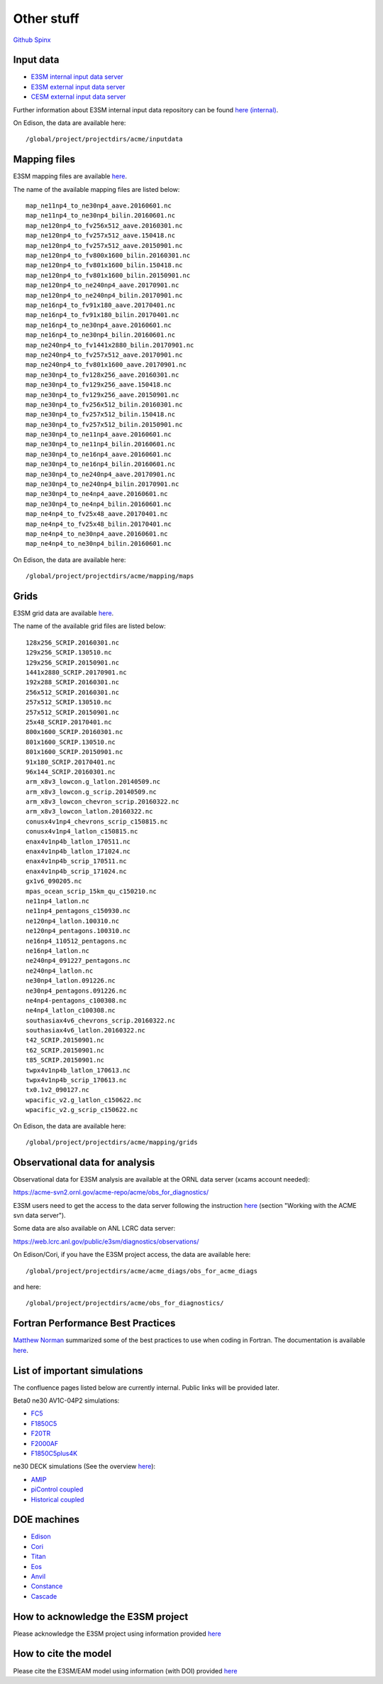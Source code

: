 .. _run:



Other stuff
============

`Github <https://github.com/kaizhangpnl/kaizhangpnl.github.io/blob/master/source/other.rst>`_   
`Spinx <https://kaizhangpnl.github.io/other.html>`_ 


Input data 
---------------

- `E3SM internal input data server <https://acme-svn2.ornl.gov/acme-repo/acme/>`_ 
- `E3SM external input data server <https://web.lcrc.anl.gov/public/e3sm/inputdata/>`_ 
- `CESM external input data server <https://svn-ccsm-inputdata.cgd.ucar.edu/trunk/inputdata/>`_

Further information about E3SM internal input data repository can be found 
`here (internal) <https://acme-climate.atlassian.net/wiki/spaces/WORKFLOW/pages/7998629/ACME+Input+Data+Repository>`_. 

On Edison, the data are available here: :: 

  /global/project/projectdirs/acme/inputdata

Mapping files 
---------------

E3SM mapping files are available `here <https://web.lcrc.anl.gov/public/e3sm/mapping/maps/>`_. 

The name of the available mapping files are listed below: :: 

  map_ne11np4_to_ne30np4_aave.20160601.nc
  map_ne11np4_to_ne30np4_bilin.20160601.nc
  map_ne120np4_to_fv256x512_aave.20160301.nc
  map_ne120np4_to_fv257x512_aave.150418.nc
  map_ne120np4_to_fv257x512_aave.20150901.nc
  map_ne120np4_to_fv800x1600_bilin.20160301.nc
  map_ne120np4_to_fv801x1600_bilin.150418.nc
  map_ne120np4_to_fv801x1600_bilin.20150901.nc
  map_ne120np4_to_ne240np4_aave.20170901.nc
  map_ne120np4_to_ne240np4_bilin.20170901.nc
  map_ne16np4_to_fv91x180_aave.20170401.nc
  map_ne16np4_to_fv91x180_bilin.20170401.nc
  map_ne16np4_to_ne30np4_aave.20160601.nc
  map_ne16np4_to_ne30np4_bilin.20160601.nc
  map_ne240np4_to_fv1441x2880_bilin.20170901.nc
  map_ne240np4_to_fv257x512_aave.20170901.nc
  map_ne240np4_to_fv801x1600_aave.20170901.nc
  map_ne30np4_to_fv128x256_aave.20160301.nc
  map_ne30np4_to_fv129x256_aave.150418.nc
  map_ne30np4_to_fv129x256_aave.20150901.nc
  map_ne30np4_to_fv256x512_bilin.20160301.nc
  map_ne30np4_to_fv257x512_bilin.150418.nc
  map_ne30np4_to_fv257x512_bilin.20150901.nc
  map_ne30np4_to_ne11np4_aave.20160601.nc
  map_ne30np4_to_ne11np4_bilin.20160601.nc
  map_ne30np4_to_ne16np4_aave.20160601.nc
  map_ne30np4_to_ne16np4_bilin.20160601.nc
  map_ne30np4_to_ne240np4_aave.20170901.nc
  map_ne30np4_to_ne240np4_bilin.20170901.nc
  map_ne30np4_to_ne4np4_aave.20160601.nc
  map_ne30np4_to_ne4np4_bilin.20160601.nc
  map_ne4np4_to_fv25x48_aave.20170401.nc
  map_ne4np4_to_fv25x48_bilin.20170401.nc
  map_ne4np4_to_ne30np4_aave.20160601.nc
  map_ne4np4_to_ne30np4_bilin.20160601.nc
  
On Edison, the data are available here: :: 

  /global/project/projectdirs/acme/mapping/maps 

Grids 
---------------

E3SM grid data are available `here <https://web.lcrc.anl.gov/public/e3sm/mapping/grids/>`_. 

The name of the available grid files are listed below: :: 

  128x256_SCRIP.20160301.nc
  129x256_SCRIP.130510.nc
  129x256_SCRIP.20150901.nc
  1441x2880_SCRIP.20170901.nc
  192x288_SCRIP.20160301.nc
  256x512_SCRIP.20160301.nc
  257x512_SCRIP.130510.nc
  257x512_SCRIP.20150901.nc
  25x48_SCRIP.20170401.nc
  800x1600_SCRIP.20160301.nc
  801x1600_SCRIP.130510.nc
  801x1600_SCRIP.20150901.nc
  91x180_SCRIP.20170401.nc
  96x144_SCRIP.20160301.nc
  arm_x8v3_lowcon.g_latlon.20140509.nc
  arm_x8v3_lowcon.g_scrip.20140509.nc
  arm_x8v3_lowcon_chevron_scrip.20160322.nc
  arm_x8v3_lowcon_latlon.20160322.nc
  conusx4v1np4_chevrons_scrip_c150815.nc
  conusx4v1np4_latlon_c150815.nc
  enax4v1np4b_latlon_170511.nc
  enax4v1np4b_latlon_171024.nc
  enax4v1np4b_scrip_170511.nc
  enax4v1np4b_scrip_171024.nc
  gx1v6_090205.nc
  mpas_ocean_scrip_15km_qu_c150210.nc
  ne11np4_latlon.nc
  ne11np4_pentagons_c150930.nc
  ne120np4_latlon.100310.nc
  ne120np4_pentagons.100310.nc
  ne16np4_110512_pentagons.nc
  ne16np4_latlon.nc
  ne240np4_091227_pentagons.nc
  ne240np4_latlon.nc
  ne30np4_latlon.091226.nc
  ne30np4_pentagons.091226.nc
  ne4np4-pentagons_c100308.nc
  ne4np4_latlon_c100308.nc
  southasiax4v6_chevrons_scrip.20160322.nc
  southasiax4v6_latlon.20160322.nc
  t42_SCRIP.20150901.nc
  t62_SCRIP.20150901.nc
  t85_SCRIP.20150901.nc
  twpx4v1np4b_latlon_170613.nc
  twpx4v1np4b_scrip_170613.nc
  tx0.1v2_090127.nc
  wpacific_v2.g_latlon_c150622.nc
  wpacific_v2.g_scrip_c150622.nc

On Edison, the data are available here: :: 

  /global/project/projectdirs/acme/mapping/grids 


Observational data for analysis
---------------------------------
Observational data for E3SM analysis are available at the ORNL data server (xcams account needed): 

`https://acme-svn2.ornl.gov/acme-repo/acme/obs_for_diagnostics/ <https://acme-svn2.ornl.gov/acme-repo/acme/obs_for_diagnostics/>`_

E3SM users need to get the access to the data server following the instruction `here <https://acme-climate.atlassian.net/wiki/spaces/WORKFLOW/pages/7998629/ACME+Input+Data+Repository>`_ 
(section "Working with the ACME svn data server"). 

Some data are also available on ANL LCRC data server: 

`https://web.lcrc.anl.gov/public/e3sm/diagnostics/observations/ <https://web.lcrc.anl.gov/public/e3sm/diagnostics/observations/>`_

On Edison/Cori, if you have the E3SM project access, the data are available here: :: 

   /global/project/projectdirs/acme/acme_diags/obs_for_acme_diags 

and here: :: 

   /global/project/projectdirs/acme/obs_for_diagnostics/
   

Fortran Performance Best Practices
-----------------------------------

`Matthew Norman <https://www.olcf.ornl.gov/directory/staff-member/matthew-norman/>`_ summarized some of the best practices to use when coding in Fortran. The 
documentation is available `here <https://acme-climate.atlassian.net/wiki/spaces/PERF/pages/128585462/Fortran+Performance+Best+Practices>`_. 


List of important simulations 
---------------------------------

The confluence pages listed below are currently internal. Public links will be provided later. 

Beta0 ne30 AV1C-04P2 simulations: 

- `FC5  <https://acme-climate.atlassian.net/wiki/spaces/SIM/pages/110788954/20161118.beta0.FC5COSP.ne30+ne30.edison>`_
- `F1850C5  <https://acme-climate.atlassian.net/wiki/spaces/SIM/pages/111673570/20161118.beta0.F1850COSP.ne30+ne30.edison>`_
- `F20TR  <https://acme-climate.atlassian.net/wiki/spaces/SIM/pages/114491591/20161118.beta0.F20TRCOSP.ne30+ne30.edison>`_ 
- `F2000AF  <https://acme-climate.atlassian.net/wiki/spaces/SIM/pages/111673554/20161118.beta0.F2000AFCOSP.ne30+ne30.edison>`_
- `F1850C5plus4K  <https://acme-climate.atlassian.net/wiki/spaces/SIM/pages/110788891/20161118.beta0.F1850COSPplus4K.ne30+ne30.edison>`_


ne30 DECK simulations (See the overview `here <https://acme-climate.atlassian.net/wiki/spaces/SIM/pages/496435927/v1+DECK+simulations+low-res+water+cycle>`_): 

- `AMIP  <https://acme-climate.atlassian.net/wiki/spaces/SIM/pages/607748440/DECKv1+AMIP>`_
- `piControl coupled  <https://acme-climate.atlassian.net/wiki/spaces/SIM/pages/496141149/DECKv1+piControl>`_
- `Historical coupled  <https://acme-climate.atlassian.net/wiki/spaces/SIM/pages/537985236/DECKv1+historical+simulations>`_ 


.. ..........................................................................................
.. Following information is useful for developers, but only available internally. 
.. 
.. Re-tuning of ne120 L72 configuration after MG2 fixes
.. https://acme-climate.atlassian.net/wiki/spaces/ATM/pages/178716858/Re-tuning+of+ne120+L72+configuration+after+MG2+fixes
..
.. Why are F20TRAV1C-04P2 and FC5AV1C-04P2 So Different?
.. https://acme-climate.atlassian.net/wiki/spaces/SIM/pages/211189831/Why+are+F20TRAV1C-04P2+and+FC5AV1C-04P2+So+Different
..
.. 20170926.FCT2.A_WCYCL1850S.ne30_oECv3.anvil retuning
.. https://acme-climate.atlassian.net/wiki/spaces/SIM/pages/188155184/20170926.FCT2.A+WCYCL1850S.ne30+oECv3.anvil+retuning
..
.. Exploration of ne240 (1/8 degree) simulations
.. https://acme-climate.atlassian.net/wiki/spaces/ATM/pages/133005317/Exploration+of+ne240+1+8+degree+simulations
.. 
.. Output Q advective tendency 
.. https://acme-climate.atlassian.net/wiki/spaces/ATM/pages/141131986/Output+Q+advective+tendency
..
.. MG2 nsubi bugfix
.. https://acme-climate.atlassian.net/wiki/spaces/ATM/pages/151160125/MG2+nsubi+bugfix
.. 
.. RRM in V1 
.. https://acme-climate.atlassian.net/wiki/download/attachments/151258247/Tang_RRM_conusv1.pptx?version=1&modificationDate=1505410955895&cacheVersion=1&api=v2
.. 
.. How to add a new aerosol model configuration
.. https://acme-climate.atlassian.net/wiki/spaces/ATM/pages/129239165/How+to+add+a+new+aerosol+model+configuration
.. 
.. AIE assessment 
.. https://acme-climate.atlassian.net/wiki/download/attachments/151258247/AIE_EAMv1_09_14_2017.pdf?version=1&modificationDate=1505430946293&cacheVersion=1&api=v2
.. ..........................................................................................

DOE machines 
-------------- 

- `Edison <http://www.nersc.gov/users/computational-systems/edison/>`_
- `Cori <http://www.nersc.gov/users/computational-systems/cori/>`_
- `Titan <https://www.olcf.ornl.gov/olcf-resources/compute-systems/titan/>`_ 
- `Eos <https://www.olcf.ornl.gov/for-users/system-user-guides/eos/>`_ 
- `Anvil <https://acme-climate.atlassian.net/wiki/spaces/Docs/pages/98992379>`_
- `Constance <https://confluence.pnnl.gov/confluence/display/PICHELP/Constance>`_  
- `Cascade <https://www.emsl.pnl.gov/MSC/UserGuide/index.html>`_   



How to acknowledge the E3SM project  
------------------------------------

Please acknowledge the E3SM project using information provided 
`here <https://acme-climate.atlassian.net/wiki/spaces/ATM/pages/72450145/Protocol+for+Submitting+New+Atmosphere+Publication>`_ 


How to cite the model 
----------------------

Please cite the E3SM/EAM model using information (with DOI) provided 
`here <https://www.osti.gov/doecode/biblio/10475>`_ 







